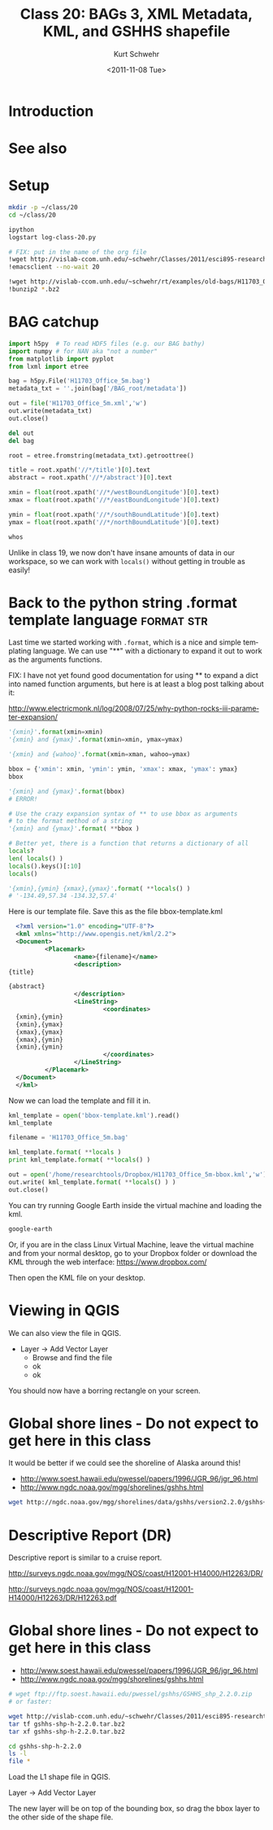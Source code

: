 #+STARTUP: showall

#+TITLE:     Class 20: BAGs 3, XML Metadata, KML, and GSHHS shapefile
#+AUTHOR:    Kurt Schwehr
#+EMAIL:     schwehr@ccom.unh.edu
#+DATE:      <2011-11-08 Tue>
#+DESCRIPTION: Marine Research Data Manipulation and Practices
#+KEYWORDS: BAG HDF5 XML lxml etree hydrographic survey raster metadata shapefile qgis
#+LANGUAGE:  en
#+OPTIONS:   H:3 num:nil toc:t \n:nil @:t ::t |:t ^:t -:t f:t *:t <:t
#+OPTIONS:   TeX:t LaTeX:nil skip:t d:nil todo:t pri:nil tags:not-in-toc
#+INFOJS_OPT: view:nil toc:nil ltoc:t mouse:underline buttons:0 path:http://orgmode.org/org-info.js
#+LINK_HOME: http://vislab-ccom.unh.edu/~schwehr/Classes/2011/esci895-researchtools/

* Introduction

* See also

* Setup

#+BEGIN_SRC sh
mkdir -p ~/class/20
cd ~/class/20

ipython
logstart log-class-20.py

# FIX: put in the name of the org file
!wget http://vislab-ccom.unh.edu/~schwehr/Classes/2011/esci895-researchtools/src/20
!emacsclient --no-wait 20

!wget http://vislab-ccom.unh.edu/~schwehr/rt/examples/old-bags/H11703_Office_5m.bag.bz2
!bunzip2 *.bz2
#+END_SRC

* BAG catchup

#+BEGIN_SRC python
import h5py  # To read HDF5 files (e.g. our BAG bathy)
import numpy # for NAN aka "not a number"
from matplotlib import pyplot
from lxml import etree

bag = h5py.File('H11703_Office_5m.bag')
metadata_txt = ''.join(bag['/BAG_root/metadata'])

out = file('H11703_Office_5m.xml','w')
out.write(metadata_txt)
out.close()

del out
del bag

root = etree.fromstring(metadata_txt).getroottree() 

title = root.xpath('//*/title')[0].text
abstract = root.xpath('//*/abstract')[0].text

xmin = float(root.xpath('//*/westBoundLongitude')[0].text)
xmax = float(root.xpath('//*/eastBoundLongitude')[0].text)

ymin = float(root.xpath('//*/southBoundLatitude')[0].text)
ymax = float(root.xpath('//*/northBoundLatitude')[0].text)

whos
#+END_SRC

Unlike in class 19, we now don't have insane amounts of data in our workspace, so 
we can work with =locals()= without getting in trouble as easily!

* Back to the python string .format template language            :format:str:

Last time we started working with =.format=, which is a nice and simple templating
language.  We can use "**" with a dictionary to expand it out to work as the arguments
functions.

FIX: I have not yet found good documentation for using ** to expand a dict into 
named function arguments, but here is at least a blog post talking about it:

http://www.electricmonk.nl/log/2008/07/25/why-python-rocks-iii-parameter-expansion/

# This used to be done with the =apply= function
# From [[http://www.siafoo.net/article/52][Python Tips, Tricks, and Hacks on SiafOO]]

#+BEGIN_SRC python
'{xmin}'.format(xmin=xmin)
'{xmin} and {ymax}'.format(xmin=xmin, ymax=ymax)

'{xmin} and {wahoo}'.format(xmin=xman, wahoo=ymax)

bbox = {'xmin': xmin, 'ymin': ymin, 'xmax': xmax, 'ymax': ymax}
bbox

'{xmin} and {ymax}'.format(bbox)
# ERROR!

# Use the crazy expansion syntax of ** to use bbox as arguments
# to the format method of a string
'{xmin} and {ymax}'.format( **bbox )

# Better yet, there is a function that returns a dictionary of all
locals?
len( locals() )
locals().keys()[:10]
locals()

'{xmin},{ymin} {xmax},{ymax}'.format( **locals() )
# '-134.49,57.34 -134.32,57.4'
#+END_SRC


Here is our template file. Save this as the file bbox-template.kml

#+BEGIN_SRC xml
    <?xml version="1.0" encoding="UTF-8"?>
    <kml xmlns="http://www.opengis.net/kml/2.2">
    <Document>
            <Placemark>
                    <name>{filename}</name>
                    <description>
  {title}
  
  {abstract}
                    </description>
                    <LineString>
                            <coordinates>
    {xmin},{ymin}
    {xmin},{ymax}
    {xmax},{ymax}
    {xmax},{ymin}
    {xmin},{ymin}
                            </coordinates>
                    </LineString>
            </Placemark>
    </Document>
    </kml>
#+END_SRC

Now we can load the template and fill it in.

#+BEGIN_SRC python
kml_template = open('bbox-template.kml').read()
kml_template

filename = 'H11703_Office_5m.bag'

kml_template.format( **locals )
print kml_template.format( **locals() )

out = open('/home/researchtools/Dropbox/H11703_Office_5m-bbox.kml','w')
out.write( kml_template.format( **locals() ) )
out.close()
#+END_SRC

You can try running Google Earth inside the virtual machine and loading the kml.

#+BEGIN_SRC sh
google-earth
#+END_SRC

Or, if you are in the class Linux Virtual Machine, leave the virtual machine
and from your normal desktop, go to your Dropbox folder or download the KML 
through the web interface: https://www.dropbox.com/

Then open the KML file on your desktop.

* Viewing in QGIS

We can also view the file in QGIS.  

- Layer -> Add Vector Layer
  - Browse  and find the file
  - ok
  - ok

You should now have a borring rectangle on your screen.

* Global shore lines - Do not expect to get here in this class

It would be better if we could see the shoreline of Alaska around this!

- http://www.soest.hawaii.edu/pwessel/papers/1996/JGR_96/jgr_96.html
- http://www.ngdc.noaa.gov/mgg/shorelines/gshhs.html

#+BEGIN_SRC sh
wget http://ngdc.noaa.gov/mgg/shorelines/data/gshhs/version2.2.0/gshhs+wdbii_2.2.0.zip
#+END_SRC

* Descriptive Report (DR)

Descriptive report is similar to a cruise report.

http://surveys.ngdc.noaa.gov/mgg/NOS/coast/H12001-H14000/H12263/DR/

http://surveys.ngdc.noaa.gov/mgg/NOS/coast/H12001-H14000/H12263/DR/H12263.pdf

* Global shore lines - Do not expect to get here in this class

- http://www.soest.hawaii.edu/pwessel/papers/1996/JGR_96/jgr_96.html
- http://www.ngdc.noaa.gov/mgg/shorelines/gshhs.html

#+BEGIN_SRC sh
# wget ftp://ftp.soest.hawaii.edu/pwessel/gshhs/GSHHS_shp_2.2.0.zip
# or faster:

wget http://vislab-ccom.unh.edu/~schwehr/Classes/2011/esci895-researchtools/examples/gshhs-shp-h-2.2.0.tar.bz2
tar tf gshhs-shp-h-2.2.0.tar.bz2
tar xf gshhs-shp-h-2.2.0.tar.bz2

cd gshhs-shp-h-2.2.0
ls -l
file *
#+END_SRC

Load the L1 shape file in QGIS.

Layer -> Add Vector Layer

The new layer will be on top of the bounding box, so drag the bbox
layer to the other side of the shape file.
